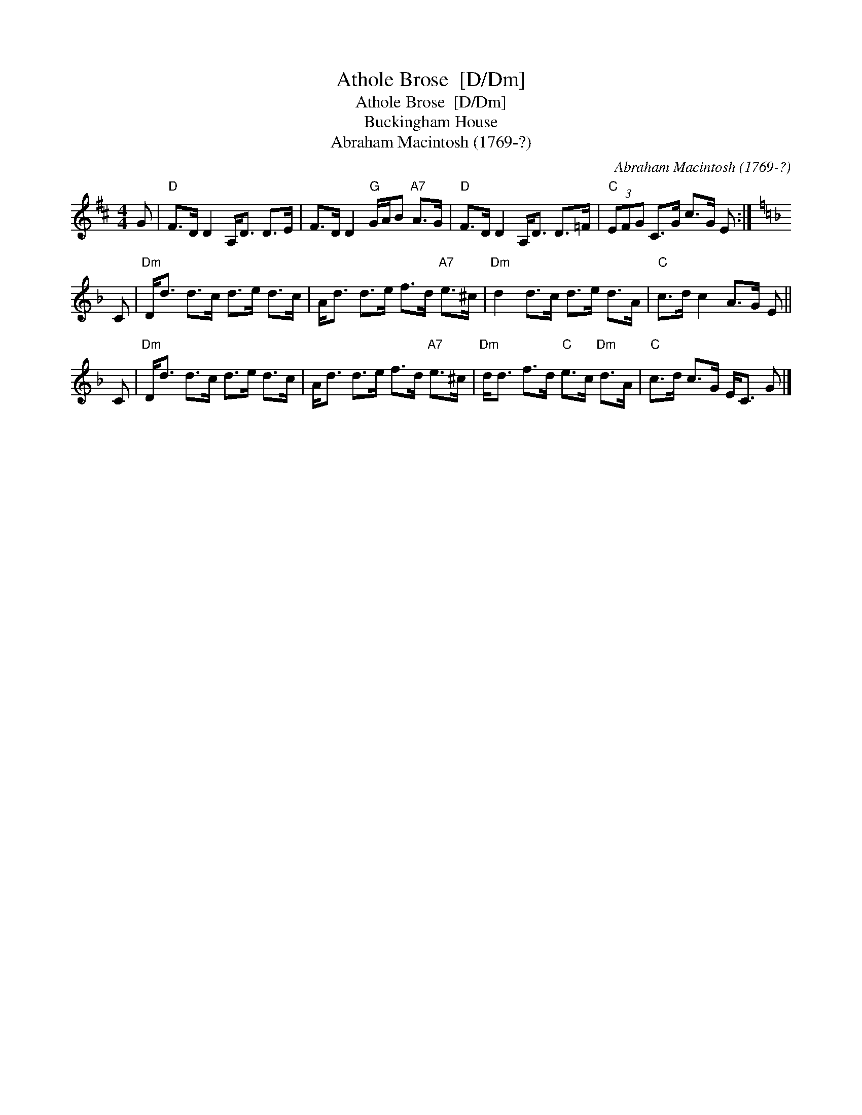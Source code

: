 X:1
T:Athole Brose  [D/Dm]
T:Athole Brose  [D/Dm]
T:Buckingham House
T:Abraham Macintosh (1769-?)
C:Abraham Macintosh (1769-?)
L:1/8
M:4/4
K:D
V:1 treble 
V:1
 G |"D" F>D D2 A,<D D>E | F>D D2"G" G/A/B"A7" A>G |"D" F>D D2 A,<D D>=F |"C" (3EFG C>G c>G E :| %5
[K:Dmin] C |"Dm" D<d d>c d>e d>c | A<d d>e f>d"A7" e>^c |"Dm" d2 d>c d>e d>A |"C" c>d c2 A>G E || %10
 C |"Dm" D<d d>c d>e d>c | A<d d>e f>d"A7" e>^c |"Dm" d<d f>d"C" e>c"Dm" d>A |"C" c>d c>G E<C G |] %15

